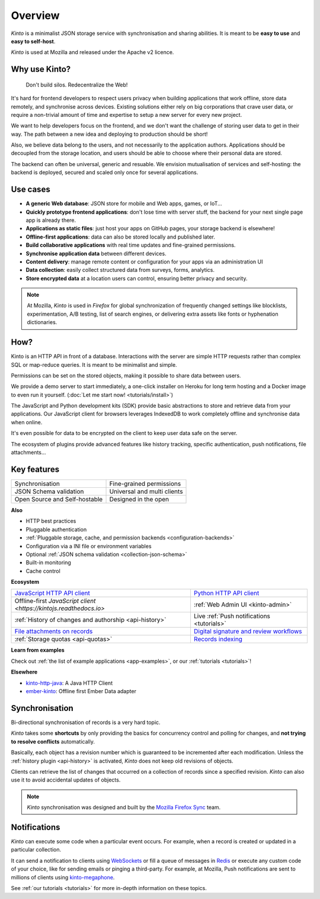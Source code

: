 Overview
#########

.. image:: images/overview-use-cases.png
    :align: right

*Kinto* is a minimalist JSON storage service with synchronisation and sharing
abilities. It is meant to be **easy to use** and **easy to self-host**.

*Kinto* is used at Mozilla and released under the Apache v2 licence.


.. _why:

Why use Kinto?
==============

    Don't build silos. Redecentralize the Web!

It's hard for frontend developers to respect users privacy when building applications
that work offline, store data remotely, and synchronise across devices.
Existing solutions either rely on big corporations that crave user data, or require
a non-trivial amount of time and expertise to setup a new server for every new project.

We want to help developers focus on the frontend, and we don't want the challenge
of storing user data to get in their way. The path between a new idea and deploying to
production should be short!

Also, we believe data belong to the users, and not necessarily to the application authors.
Applications should be decoupled from the storage location, and users should be
able to choose where their personal data are stored.

The backend can often be universal, generic and resuable. We envision mutualisation
of services and self-hosting: the backend is deployed, secured and scaled
only once for several applications.


.. _use-cases:

Use cases
=========

- **A generic Web database**: JSON store for mobile and Web apps, games, or IoT...
- **Quickly prototype frontend applications**: don't lose time with server stuff,
  the backend for your next single page app is already there.
- **Applications as static files**: just host your apps on GitHub pages, your storage backend
  is elsewhere!
- **Offline-first applications**: data can also be stored locally and published later.
- **Build collaborative applications** with real time updates and fine-grained permissions.
- **Synchronise application data** between different devices.
- **Content delivery**: manage remote content or configuration for your apps via an administration UI
- **Data collection**: easily collect structured data from surveys, forms, analytics.
- **Store encrypted data** at a location users can control, ensuring better privacy and security.

.. note::

    At Mozilla, *Kinto* is used in *Firefox* for global synchronization
    of frequently changed settings like blocklists, experimentation, A/B testing,
    list of search engines, or delivering extra assets like fonts or hyphenation dictionaries.


How?
====

Kinto is an HTTP API in front of a database. Interactions with the server are simple HTTP requests
rather than complex SQL or map-reduce queries. It is meant to be minimalist and simple.

Permissions can be set on the stored objects, making it possible to share data between users.

We provide a demo server to start immediately, a one-click installer on Heroku for long
term hosting and a Docker image to even run it yourself. (:doc:`Let me start now! <tutorials/install>`)

The JavaScript and Python development kits (SDK) provide basic abstractions to store
and retrieve data from your applications. Our JavaScript client for browsers leverages IndexedDB
to work completely offline and synchronise data when online.

It's even possible for data to be encrypted on the client to keep user data safe on the server.

The ecosystem of plugins provide advanced features like history tracking, specific authentication,
push notifications, file attachments...


Key features
============

.. |logo-synchronisation| image:: images/logo-synchronisation.svg
   :alt: https://thenounproject.com/search/?q=syncing&i=31170
   :width: 70px

.. |logo-permissions| image:: images/logo-permissions.svg
   :alt: https://thenounproject.com/search/?q=permissions&i=23303
   :width: 70px

.. |logo-multiapps| image:: images/logo-multiapps.svg
   :alt: https://thenounproject.com/search/?q=community&i=189189
   :width: 70px

.. |logo-selfhostable| image:: images/logo-selfhostable.svg
   :alt: https://thenounproject.com/search/?q=free&i=669
   :width: 70px

.. |logo-community| image:: images/logo-community.svg
   :alt: https://thenounproject.com/search/?q=community&i=189189
   :width: 70px

.. |logo-schema| image:: images/logo-jsonschema.svg
   :alt: https://thenounproject.com/search/?q=quality+control&i=170795
   :width: 70px

+---------------------------------------------+---------------------------------------+
| |logo-synchronisation|                      | |logo-permissions|                    |
| Synchronisation                             | Fine-grained permissions              |
|                                             |                                       |
+---------------------------------------------+---------------------------------------+
| |logo-schema|                               | |logo-multiapps|                      |
| JSON Schema validation                      | Universal and multi clients           |
+---------------------------------------------+---------------------------------------+
| |logo-selfhostable|                         | |logo-community|                      |
| Open Source and Self-hostable               | Designed in the open                  |
+---------------------------------------------+---------------------------------------+

**Also**

- HTTP best practices
- Pluggable authentication
- :ref:`Pluggable storage, cache, and permission backends
  <configuration-backends>`
- Configuration via a INI file or environment variables
- Optional :ref:`JSON schema validation <collection-json-schema>`
- Built-in monitoring
- Cache control

**Ecosystem**

.. |logo-javascript| image:: images/logo-javascript.svg
   :alt:
   :width: 50px

.. |logo-python| image:: images/logo-python.svg
   :alt:
   :width: 50px

.. |logo-offline| image:: images/logo-offline.svg
   :alt: https://thenounproject.com/search/?q=offline&i=90580
   :width: 50px

.. |logo-admin| image:: images/logo-admin.svg
   :alt: control panel by Gregor Črešnar from the Noun Project
   :width: 50px

.. |logo-history| image:: images/logo-history.svg
   :alt: restore by Francesco Terzini from the Noun Project
   :width: 50px

.. |logo-livesync| image:: images/logo-livesync.svg
   :alt: https://thenounproject.com/search/?q=refresh&i=110628
   :width: 50px

.. |logo-attachment| image:: images/logo-attachment.svg
   :alt: https://thenounproject.com/search/?q=attachment&i=169265
   :width: 50px

.. |logo-signature| image:: images/logo-signature.svg
   :alt: approved by Gregor Črešnar from the Noun Project
   :width: 50px

.. |logo-indexing| image:: images/logo-indexing.svg
   :alt: indexing by Vectors Market from the Noun Project
   :width: 50px

.. |logo-quotas| image:: images/logo-quotas.svg
   :alt: Mobile Cloud by Thays Malcher from the Noun Project
   :width: 50px

.. |logo-demos| image:: images/logo-demos.svg
   :alt: https://thenounproject.com/search/?q=tutorial&i=24313
   :width: 50px

+-----------------------------------------------+-----------------------------------------------------+
| |logo-javascript|                             | |logo-python|                                       |
| `JavaScript HTTP API client                   | `Python HTTP API client                             |
| <https://github.com/Kinto/kinto-http.js/>`_   | <https://github.com/Kinto/kinto.py>`_               |
+-----------------------------------------------+-----------------------------------------------------+
| |logo-offline|                                | |logo-admin|                                        |
| Offline-first `JavaScript client              | :ref:`Web Admin UI                                  |
| <https://kintojs.readthedocs.io>`             | <kinto-admin>`                                      |
+-----------------------------------------------+-----------------------------------------------------+
| |logo-history|                                | |logo-livesync|                                     |
| :ref:`History of changes and authorship       | Live :ref:`Push notifications                       |
| <api-history>`                                | <tutorials>`                                        |
+-----------------------------------------------+-----------------------------------------------------+
| |logo-attachment|                             | |logo-signature|                                    |
| `File attachments on records                  | `Digital signature and review                       |
| <https://github.com/Kinto/kinto-attachment>`_ | workflows <https://github.com/Kinto/kinto-signer>`_ |
+-----------------------------------------------+-----------------------------------------------------+
| |logo-quotas|                                 | |logo-indexing|                                     |
| :ref:`Storage quotas                          | `Records indexing                                   |
| <api-quotas>`                                 | <https://github.com/Kinto/kinto-algolia>`_          |
+-----------------------------------------------+-----------------------------------------------------+

**Learn from examples**

|logo-demos| Check out :ref:`the list of example applications <app-examples>`,
or our :ref:`tutorials <tutorials>`!

**Elsewhere**

- `kinto-http-java <https://github.com/intesens/kinto-http-java>`_: A Java HTTP Client
- `ember-kinto <https://github.com/ptgamr/ember-kinto>`_: Offline first Ember Data adapter


.. _overview-synchronisation:

Synchronisation
===============

Bi-directional synchronisation of records is a very hard topic.

*Kinto* takes some **shortcuts** by only providing the basics for concurrency control
and polling for changes, and **not trying to resolve conflicts** automatically.

Basically, each object has a revision number which is guaranteed to be incremented after
each modification. Unless the :ref:`history plugin <api-history>` is activated,
*Kinto* does not keep old revisions of objects.

Clients can retrieve the list of changes that occurred on a collection of records
since a specified revision. *Kinto* can also use it to avoid accidental updates
of objects.

.. image:: images/overview-synchronisation.png
    :align: center

.. note::

    *Kinto* synchronisation was designed and built by the `Mozilla Firefox Sync
    <https://en.wikipedia.org/wiki/Firefox_Sync>`_ team.


.. _overview-notifications:

Notifications
=============

*Kinto* can execute some code when a particular event occurs.
For example, when a record is created or updated in a particular collection.

It can send a notification to clients using `WebSockets <https://en.wikipedia.org/wiki/WebSocket>`_
or fill a queue of messages in `Redis <http://redis.io/>`_ or execute any custom code of your choice,
like for sending emails or pinging a third-party. For example, at Mozilla, Push notifications are sent to millions of clients using `kinto-megaphone <https://github.com/Kinto/kinto-megaphone>`_.


See :ref:`our tutorials <tutorials>` for more in-depth information on
these topics.
